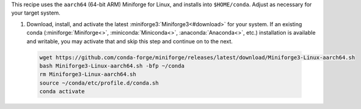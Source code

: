 This recipe uses the ``aarch64`` (64-bit ARM) Miniforge for Linux, and installs into ``$HOME/conda``. Adjust as necessary for your target system.

1. Download, install, and activate the latest :miniforge3:`Miniforge3<#download>` for your system. If an existing conda (:miniforge:`Miniforge<>`, :miniconda:`Miniconda<>`, :anaconda:`Anaconda<>`, etc.) installation is available and writable, you may activate that and skip this step and continue on to the next.

  .. code:: sh

    wget https://github.com/conda-forge/miniforge/releases/latest/download/Miniforge3-Linux-aarch64.sh
    bash Miniforge3-Linux-aarch64.sh -bfp ~/conda
    rm Miniforge3-Linux-aarch64.sh
    source ~/conda/etc/profile.d/conda.sh
    conda activate
